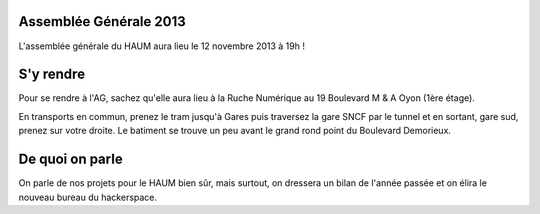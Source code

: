 Assemblée Générale 2013
=======================

L'assemblée générale du HAUM aura lieu le 12 novembre 2013 à 19h !

S'y rendre
==========

Pour se rendre à l'AG, sachez qu'elle aura lieu à la Ruche Numérique au 19 Boulevard M & A Oyon (1ère étage).

En transports en commun, prenez le tram jusqu'à Gares puis traversez la gare SNCF par le tunnel et en sortant, gare sud,
prenez sur votre droite. Le batiment se trouve un peu avant le grand rond point du Boulevard Demorieux.

De quoi on parle
================

On parle de nos projets pour le HAUM bien sûr, mais surtout, on dressera un bilan de l'année passée et on élira le
nouveau bureau du hackerspace.
